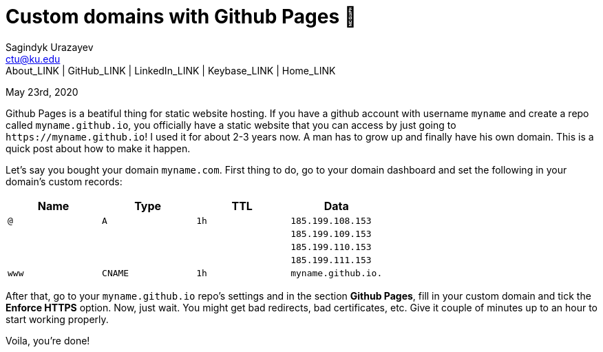 = Custom domains with Github Pages 🦉
Sagindyk Urazayev <ctu@ku.edu>
About_LINK | GitHub_LINK | LinkedIn_LINK | Keybase_LINK | Home_LINK
:toc: left
:toc-title: Table of Adventures ⛵
:nofooter:
:experimental:

May 23rd, 2020

Github Pages is a beatiful thing for static website hosting. If you have
a github account with username `+myname+` and create a repo called
`+myname.github.io+`, you officially have a static website that you can
access by just going to `+https://myname.github.io+`! I used it for
about 2-3 years now. A man has to grow up and finally have his own
domain. This is a quick post about how to make it happen.

Let's say you bought your domain `+myname.com+`. First thing to do, go
to your domain dashboard and set the following in your domain's custom
records:

[cols=",,,",options="header",]
|===
|Name |Type |TTL |Data
|`+@+` |`+A+` |`+1h+` |`+185.199.108.153+`
| | | |`+185.199.109.153+`
| | | |`+185.199.110.153+`
| | | |`+185.199.111.153+`
|`+www+` |`+CNAME+` |`+1h+` |`+myname.github.io.+`
|===

After that, go to your `+myname.github.io+` repo's settings and in the
section *Github Pages*, fill in your custom domain and tick the *Enforce
HTTPS* option. Now, just wait. You might get bad redirects, bad
certificates, etc. Give it couple of minutes up to an hour to start
working properly.

Voila, you're done!
